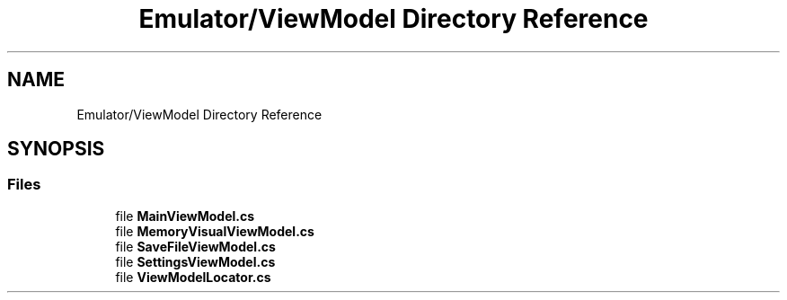 .TH "Emulator/ViewModel Directory Reference" 3 "Wed Sep 28 2022" "Version beta" "WolfNet 6502 WorkBench Computer Emulator" \" -*- nroff -*-
.ad l
.nh
.SH NAME
Emulator/ViewModel Directory Reference
.SH SYNOPSIS
.br
.PP
.SS "Files"

.in +1c
.ti -1c
.RI "file \fBMainViewModel\&.cs\fP"
.br
.ti -1c
.RI "file \fBMemoryVisualViewModel\&.cs\fP"
.br
.ti -1c
.RI "file \fBSaveFileViewModel\&.cs\fP"
.br
.ti -1c
.RI "file \fBSettingsViewModel\&.cs\fP"
.br
.ti -1c
.RI "file \fBViewModelLocator\&.cs\fP"
.br
.in -1c

